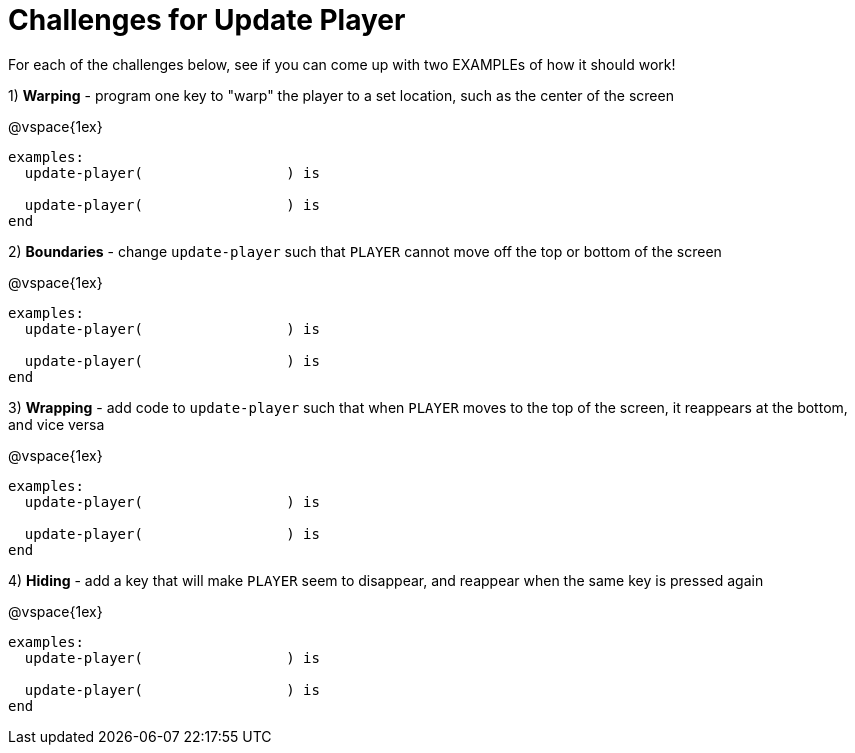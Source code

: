 = Challenges for Update Player

For each of the challenges below, see if you can come up with two EXAMPLEs of how it should work!

1) *Warping* - program one key to "warp" the player to a set location, such as the center of the screen

@vspace{1ex}

```
examples:
  update-player(                 ) is  

  update-player(                 ) is     
end                        
```

2) *Boundaries* - change `update-player` such that `PLAYER` cannot move off the top or bottom of the screen 

@vspace{1ex}

```
examples:
  update-player(                 ) is  

  update-player(                 ) is     
end                        
```

3) *Wrapping* - add code to `update-player` such that when `PLAYER` moves to the top of the screen, it reappears at the bottom, and vice versa

@vspace{1ex}

```
examples:
  update-player(                 ) is  

  update-player(                 ) is     
end                        
```

4) *Hiding* - add a key that will make `PLAYER` seem to disappear, and reappear when the same key is pressed again

@vspace{1ex}

```
examples:
  update-player(                 ) is  

  update-player(                 ) is     
end                        
```